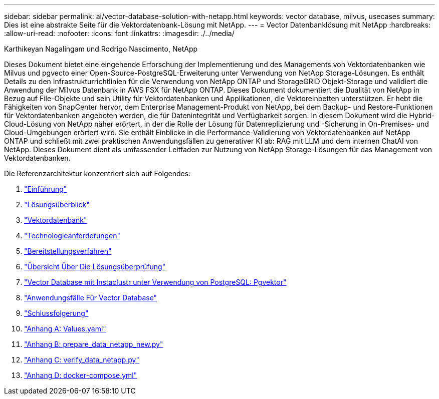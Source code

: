 ---
sidebar: sidebar 
permalink: ai/vector-database-solution-with-netapp.html 
keywords: vector database, milvus, usecases 
summary: Dies ist eine abstrakte Seite für die Vektordatenbank-Lösung mit NetApp. 
---
= Vector Datenbanklösung mit NetApp
:hardbreaks:
:allow-uri-read: 
:nofooter: 
:icons: font
:linkattrs: 
:imagesdir: ./../media/


Karthikeyan Nagalingam und Rodrigo Nascimento, NetApp

[role="lead"]
Dieses Dokument bietet eine eingehende Erforschung der Implementierung und des Managements von Vektordatenbanken wie Milvus und pgvecto einer Open-Source-PostgreSQL-Erweiterung unter Verwendung von NetApp Storage-Lösungen. Es enthält Details zu den Infrastrukturrichtlinien für die Verwendung von NetApp ONTAP und StorageGRID Objekt-Storage und validiert die Anwendung der Milvus Datenbank in AWS FSX für NetApp ONTAP. Dieses Dokument dokumentiert die Dualität von NetApp in Bezug auf File-Objekte und sein Utility für Vektordatenbanken und Applikationen, die Vektoreinbetten unterstützen. Er hebt die Fähigkeiten von SnapCenter hervor, dem Enterprise Management-Produkt von NetApp, bei dem Backup- und Restore-Funktionen für Vektordatenbanken angeboten werden, die für Datenintegrität und Verfügbarkeit sorgen. In diesem Dokument wird die Hybrid-Cloud-Lösung von NetApp näher erörtert, in der die Rolle der Lösung für Datenreplizierung und -Sicherung in On-Premises- und Cloud-Umgebungen erörtert wird. Sie enthält Einblicke in die Performance-Validierung von Vektordatenbanken auf NetApp ONTAP und schließt mit zwei praktischen Anwendungsfällen zu generativer KI ab: RAG mit LLM und dem internen ChatAI von NetApp. Dieses Dokument dient als umfassender Leitfaden zur Nutzung von NetApp Storage-Lösungen für das Management von Vektordatenbanken.

Die Referenzarchitektur konzentriert sich auf Folgendes:

. link:./vector-database-introduction.html["Einführung"]
. link:./vector-database-solution-overview.html["Lösungsüberblick"]
. link:./vector-database-vector-database.html["Vektordatenbank"]
. link:./vector-database-technology-requirement.html["Technologieanforderungen"]
. link:./vector-database-deployment-procedure.html["Bereitstellungsverfahren"]
. link:./vector-database-solution-verification-overview.html["Übersicht Über Die Lösungsüberprüfung"]
. link:./vector-database-instaclustr-with-pgvector.html["Vector Database mit Instaclustr unter Verwendung von PostgreSQL: Pgvektor"]
. link:./vector-database-use-cases.html["Anwendungsfälle Für Vector Database"]
. link:./vector-database-conclusion.html["Schlussfolgerung"]
. link:./vector-database-values-yaml.html["Anhang A: Values.yaml"]
. link:./vector-database-prepare-data-netapp-new-py.html["Anhang B: prepare_data_netapp_new.py"]
. link:./vector-database-verify-data-netapp-py.html["Anhang C: verify_data_netapp.py"]
. link:./vector-database-docker-compose-xml.html["Anhang D: docker-compose.yml"]

